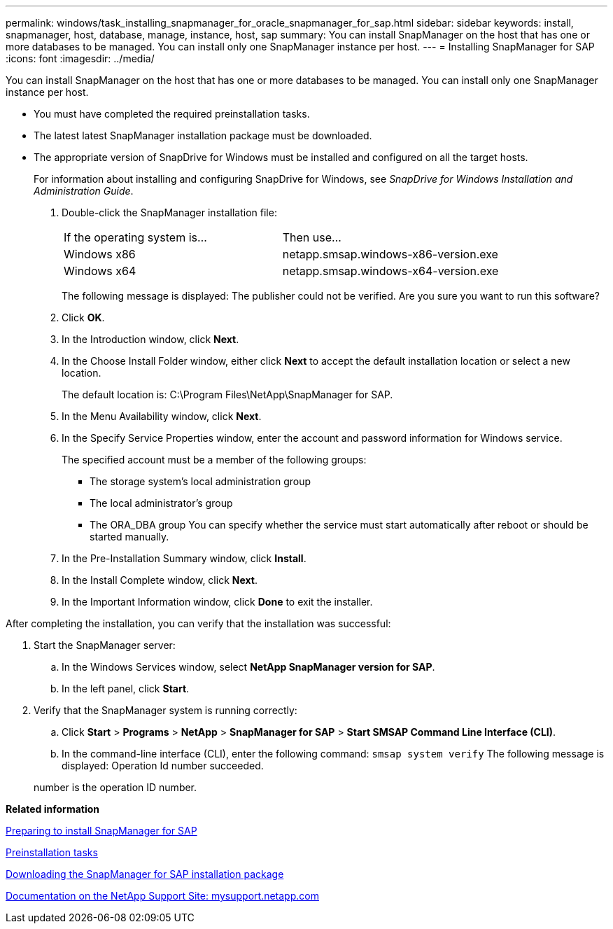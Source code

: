---
permalink: windows/task_installing_snapmanager_for_oracle_snapmanager_for_sap.html
sidebar: sidebar
keywords: install, snapmanager, host, database, manage, instance, host, sap
summary: You can install SnapManager on the host that has one or more databases to be managed. You can install only one SnapManager instance per host.
---
= Installing SnapManager for SAP
:icons: font
:imagesdir: ../media/

[.lead]
You can install SnapManager on the host that has one or more databases to be managed. You can install only one SnapManager instance per host.

* You must have completed the required preinstallation tasks.
* The latest latest SnapManager installation package must be downloaded.
* The appropriate version of SnapDrive for Windows must be installed and configured on all the target hosts.
+
For information about installing and configuring SnapDrive for Windows, see _SnapDrive for Windows Installation and Administration Guide_.

. Double-click the SnapManager installation file:
+
|===
| If the operating system is...| Then use...
a|
Windows x86
a|
netapp.smsap.windows-x86-version.exe
a|
Windows x64
a|
netapp.smsap.windows-x64-version.exe
|===
The following message is displayed: The publisher could not be verified. Are you sure you want to run this software?

. Click *OK*.
. In the Introduction window, click *Next*.
. In the Choose Install Folder window, either click *Next* to accept the default installation location or select a new location.
+
The default location is: C:\Program Files\NetApp\SnapManager for SAP.

. In the Menu Availability window, click *Next*.
. In the Specify Service Properties window, enter the account and password information for Windows service.
+
The specified account must be a member of the following groups:

 ** The storage system's local administration group
 ** The local administrator's group
 ** The ORA_DBA group
You can specify whether the service must start automatically after reboot or should be started manually.

. In the Pre-Installation Summary window, click *Install*.
. In the Install Complete window, click *Next*.
. In the Important Information window, click *Done* to exit the installer.

After completing the installation, you can verify that the installation was successful:

. Start the SnapManager server:
 .. In the Windows Services window, select *NetApp SnapManager version for SAP*.
 .. In the left panel, click *Start*.
. Verify that the SnapManager system is running correctly:
 .. Click *Start* > *Programs* > *NetApp* > *SnapManager for SAP* > *Start SMSAP Command Line Interface (CLI)*.
 .. In the command-line interface (CLI), enter the following command: `smsap system verify`
The following message is displayed: Operation Id number succeeded.

+
number is the operation ID number.

*Related information*

xref:concept_preparing_to_install_snapmanager_for_oraclesnapmanager_for_sap.adoc[Preparing to install SnapManager for SAP]

xref:concept_preinstallation_tasks.adoc[Preinstallation tasks]

xref:task_downloading_snapmanager_for_oraclesnapmanager_for_sap_installation_package.adoc[Downloading the SnapManager for SAP installation package]

http://mysupport.netapp.com/[Documentation on the NetApp Support Site: mysupport.netapp.com]

